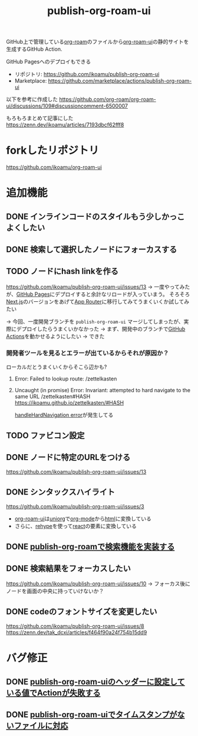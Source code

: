 :PROPERTIES:
:ID:       4ED39C6C-F151-4EA2-AF4E-B77718959ED3
:END:
#+title: publish-org-roam-ui
#+filetags: :mywork:

GitHub上で管理している[[id:DB5F02DD-8B76-4CDC-98D8-D79385963585][org-roam]]のファイルから[[id:47096488-6B07-44F6-9E5F-66587F585507][org-roam-ui]]の静的サイトを生成するGitHub Action.

GitHub Pagesへのデプロイもできる

- リポジトリ: https://github.com/ikoamu/publish-org-roam-ui
- Marketplace: https://github.com/marketplace/actions/publish-org-roam-ui


以下を参考に作成した
https://github.com/org-roam/org-roam-ui/discussions/109#discussioncomment-6500007

もろもろまとめて記事にした
https://zenn.dev/ikoamu/articles/7193dbcf62fff8

* forkしたリポジトリ
https://github.com/ikoamu/org-roam-ui

* 追加機能

** DONE インラインコードのスタイルもう少しかっこよくしたい

** DONE 検索して選択したノードにフォーカスする

** TODO ノードにhash linkを作る
https://github.com/ikoamu/publish-org-roam-ui/issues/13
-> 一度やってみたが、[[id:63A0834E-B3E9-471F-9094-DCD0BEECB96A][GitHub Pages]]にデプロイすると余計なリロードが入っていまう。
そろそろ[[id:2268258C-DC8F-4459-A48C-0F342BD80E2E][Next.js]]のバージョンをあげて[[id:F4EA724E-5DD5-421D-A103-826C1A187829][App Router]]に移行してみてうまくいくか試してみたい

-> 今回、一度開発ブランチを ~publish-org-roam-ui~ マージしてしまったが、実際にデプロイしたらうまくいかなかった
  -> まず、開発中のブランチで[[id:B97CD4A8-AE76-45A5-90C0-566030AE1B44][GitHub Actions]]を動かせるようにしたい
  -> できた

*** 開発者ツールを見るとエラーが出ているからそれが原因か？

ローカルだとうまくいくからそこら辺かも?

**** Error: Failed to lookup route: /zettelkasten

**** Uncaught (in promise) Error: Invariant: attempted to hard navigate to the same URL /zettelkasten#HASH https://ikoamu.github.io/zettelkasten/#HASH
[[id:C350E2BF-6073-404F-9448-7EAF7D3EAB45][handleHardNavigation error]]が発生してる
  
** TODO ファビコン設定

** DONE ノードに特定のURLをつける
https://github.com/ikoamu/publish-org-roam-ui/issues/13


** DONE シンタックスハイライト
https://github.com/ikoamu/publish-org-roam-ui/issues/3

- [[id:47096488-6B07-44F6-9E5F-66587F585507][org-roam-ui]]は[[id:B2AB7269-9667-4815-9806-D20CB48A8DEC][uniorg]]で[[id:848FDA07-7706-4D0E-9A31-6C71D0F579A2][org-mode]]から[[id:9102AF70-548B-4F59-8F83-B9864DA1630F][html]]に変換している
- さらに、[[id:2FA96C31-2511-4EE1-BB1E-3EEDB6F28DE8][rehype]]を使って[[id:132258C2-3449-469D-9350-0B9A37818F4A][react]]の要素に変換している

** DONE [[id:59470C83-9245-43E2-A0DB-33A91D651DA6][publish-org-roamで検索機能を実装する]]
** DONE 検索結果をフォーカスしたい
https://github.com/ikoamu/publish-org-roam-ui/issues/10
-> フォーカス後にノードを画面の中央に持っていけないか？

** DONE codeのフォントサイズを変更したい
https://github.com/ikoamu/publish-org-roam-ui/issues/8
https://zenn.dev/tak_dcxi/articles/f464f90a24f754b15dd9
* バグ修正
** DONE [[id:A0578F9C-C1B6-4DB6-B27D-914E01E101FF][publish-org-roam-uiのヘッダーに設定している値でActionが失敗する]]
** DONE [[id:F5612736-833B-433C-A032-F77234784C06][publish-org-roam-uiでタイムスタンプがないファイルに対応]]
